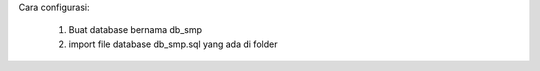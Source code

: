 Cara configurasi:

		1. Buat database bernama db_smp
		2. import file database db_smp.sql yang ada di folder
